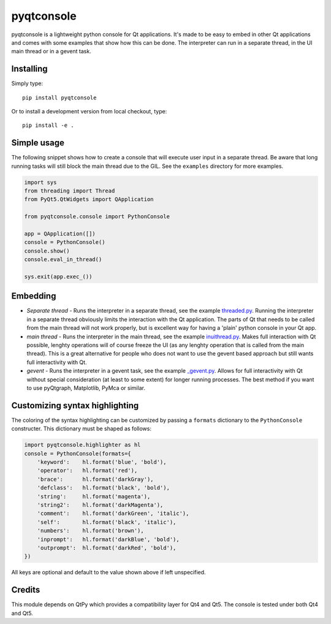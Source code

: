 pyqtconsole
===========

|Version| |Python| |License| |Tests|

pyqtconsole is a lightweight python console for Qt applications. It's made to
be easy to embed in other Qt applications and comes with some examples that
show how this can be done. The interpreter can run in a separate thread, in
the UI main thread or in a gevent task.

Installing
~~~~~~~~~~

Simply type::

    pip install pyqtconsole

Or to install a development version from local checkout, type::

    pip install -e .

Simple usage
~~~~~~~~~~~~

The following snippet shows how to create a console that will execute user
input in a separate thread. Be aware that long running tasks will still block
the main thread due to the GIL. See the ``examples`` directory for more
examples.

.. code-block:: python

    import sys
    from threading import Thread
    from PyQt5.QtWidgets import QApplication

    from pyqtconsole.console import PythonConsole

    app = QApplication([])
    console = PythonConsole()
    console.show()
    console.eval_in_thread()

    sys.exit(app.exec_())

Embedding
~~~~~~~~~

* *Separate thread* - Runs the interpreter in a separate thread, see the
  example threaded.py_. Running the interpreter in a separate thread obviously
  limits the interaction with the Qt application. The parts of Qt that needs
  to be called from the main thread will not work properly, but is excellent
  way for having a 'plain' python console in your Qt app.

* *main thread* - Runs the interpreter in the main thread, see the example
  inuithread.py_. Makes full interaction with Qt possible, lenghty operations
  will of course freeze the UI (as any lenghty operation that is called from
  the main thread). This is a great alternative for people who does not want
  to use the gevent based approach but still wants full interactivity with Qt.

* *gevent* - Runs the interpreter in a gevent task, see the example
  `_gevent.py`_. Allows for full interactivity with Qt without special
  consideration (at least to some extent) for longer running processes. The
  best method if you want to use pyQtgraph, Matplotlib, PyMca or similar.

Customizing syntax highlighting
~~~~~~~~~~~~~~~~~~~~~~~~~~~~~~~

The coloring of the syntax highlighting can be customized by passing a
``formats`` dictionary to the ``PythonConsole`` constructer. This dictionary
must be shaped as follows:

.. code-block:: python

    import pyqtconsole.highlighter as hl
    console = PythonConsole(formats={
        'keyword':    hl.format('blue', 'bold'),
        'operator':   hl.format('red'),
        'brace':      hl.format('darkGray'),
        'defclass':   hl.format('black', 'bold'),
        'string':     hl.format('magenta'),
        'string2':    hl.format('darkMagenta'),
        'comment':    hl.format('darkGreen', 'italic'),
        'self':       hl.format('black', 'italic'),
        'numbers':    hl.format('brown'),
        'inprompt':   hl.format('darkBlue', 'bold'),
        'outprompt':  hl.format('darkRed', 'bold'),
    })

All keys are optional and default to the value shown above if left unspecified.

Credits
~~~~~~~

This module depends on QtPy which provides a compatibility layer for
Qt4 and Qt5. The console is tested under both Qt4 and Qt5.


.. _threaded.py: https://github.com/marcus-oscarsson/pyqtconsole/blob/master/examples/threaded.py
.. _inuithread.py: https://github.com/marcus-oscarsson/pyqtconsole/blob/master/examples/inuithread.py
.. _`_gevent.py`: https://github.com/marcus-oscarsson/pyqtconsole/blob/master/examples/_gevent.py
.. _QtPy: https://github.com/spyder-ide/qtpy


.. Badges:

.. |Version| image::    https://img.shields.io/pypi/v/pyqtconsole.svg
   :target:             https://pypi.org/project/pyqtconsole
   :alt:                Latest Version

.. |Python| image::     https://img.shields.io/pypi/pyversions/pyqtconsole.svg
   :target:             https://pypi.org/project/pyqtconsole#files
   :alt:                Python versions

.. |License| image::    https://img.shields.io/pypi/l/pyqtconsole.svg
   :target:             https://github.com/marcus-oscarsson/pyqtconsole/blob/master/LICENSE
   :alt:                License: MIT

.. |Tests| image::      https://github.com/pyqtconsole/pyqtconsole/workflows/Tests/badge.svg
   :target:             https://github.com/pyqtconsole/pyqtconsole/actions?query=Tests
   :alt:                Test status
